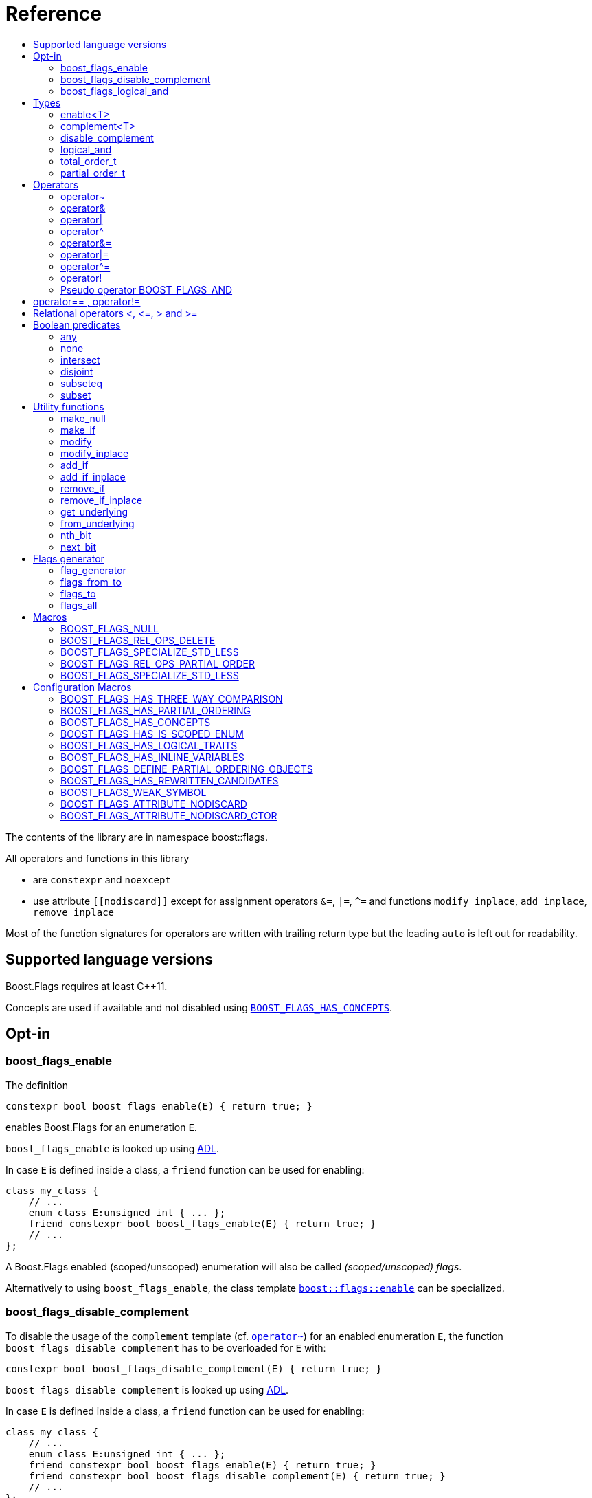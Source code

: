 ////
Copyright 2002, 2017 Peter Dimov

Distributed under the Boost Software License, Version 1.0.

See accompanying file LICENSE_1_0.txt or copy at
http://www.boost.org/LICENSE_1_0.txt
////


// [#current_function_macro]
# Reference
:toc:
:toc-title:
:idprefix:

The contents of the library are in namespace boost::flags.

All operators and functions in this library

* are `constexpr` and `noexcept` 
* use attribute `+[[nodiscard]]+` except for assignment operators `&=`, `|=`, `^=` and functions `modify_inplace`, `add_inplace`, `remove_inplace`

Most of the function signatures for operators are written with trailing return type but the leading `auto` is left out for readability.

## Supported language versions

Boost.Flags requires at least C++11.

Concepts are used if available and not disabled using xref:BOOST_FLAGS_HAS_CONCEPTS[`BOOST_FLAGS_HAS_CONCEPTS`].

## Opt-in

### boost_flags_enable

The definition
[source]
----
constexpr bool boost_flags_enable(E) { return true; }
----
enables Boost.Flags for an enumeration `E`.

`boost_flags_enable` is looked up using https://en.cppreference.com/w/cpp/language/adl[ADL,window=_blank].

In case `E` is defined inside a class, a `friend` function can be used for enabling:

[source]
----
class my_class {
    // ...
    enum class E:unsigned int { ... };
    friend constexpr bool boost_flags_enable(E) { return true; }
    // ...
};
----

A Boost.Flags enabled (scoped/unscoped) enumeration will also be called _(scoped/unscoped) flags_.

Alternatively to using `boost_flags_enable`, the class template xref:types_enable
[`boost::flags::enable`] can be specialized.


### boost_flags_disable_complement

To disable the usage of the `complement` template (cf. xref:negation_operation[`operator~`]) for an enabled enumeration `E`, the function `boost_flags_disable_complement` has to be overloaded for `E` with:
[source]
----
constexpr bool boost_flags_disable_complement(E) { return true; }
----

`boost_flags_disable_complement` is looked up using https://en.cppreference.com/w/cpp/language/adl[ADL,window=_blank].

In case `E` is defined inside a class, a `friend` function can be used for enabling:

[source]
----
class my_class {
    // ...
    enum class E:unsigned int { ... };
    friend constexpr bool boost_flags_enable(E) { return true; }
    friend constexpr bool boost_flags_disable_complement(E) { return true; }
    // ...
};
----

Please note, that defining `constexpr bool boost_flags_disable_complement(E) { return true; }` does not enable `E` for Boost.Flags. The definition of `constexpr bool boost_flags_enable(E) { return true; }` (or equivalent) is still required. 

(See also xref:disable_complement[`disable_complement`].)


### boost_flags_logical_and

The function
[source]
----
constexpr bool boost_flags_disable_complement(E) { return true; }
----
enables `operator&&` for `E` with the following semantics

[source]
----
constexpt operator&&(e1, e2) -> bool { return !!(e1 & e2); }
----

`boost_flags_logical_and` is looked up using https://en.cppreference.com/w/cpp/language/adl[ADL,window=_blank].

In case `E` is defined inside a class, a `friend` function can be used for enabling:

[source]
----
class my_class {
    // ...
    enum class E:unsigned int { ... };
    friend constexpr bool boost_flags_enable(E) { return true; }
    friend constexpr bool boost_flags_logical_and(E) { return true; }
    // ...
};
----

Please note, that defining `constexpr bool boost_flags_logical_and(E) { return true; }` does not enable `E` for Boost.Flags. The definition of `constexpr bool boost_flags_enable(E) { return true; }` (or equivalent) is still required. 

(See also xref:logical_and[`logical_and`].)


## Types

### enable<T>
[#types_enable]

To enable the Boost.Flags functionality specialize the template for an enumeration 

[source]
----
template<typename T> struct enable : std::false_type {};
----

and inherit from `std::true_type`.

Example:
[source]
----
enum class my_flags : unsigned int {
    option_a = 0x1,
    option_b = 0x2,
};

template<> struct boost::flags::enable<my_flags> : std::true_type {};
----

A Boost.Flags enabled (scoped/unscoped) enumeration will also be called _(scoped/unscoped) flags_.

When `boost::flags::enable` is specialized for `E` any definition of `boost_flags_enable` or `boost_flags_disable_complement` for `E` are ignored
(cf. xref:boost_flags_enable[`boost_flags_enable`]).

### complement<T>

To template `complement` indicates that a value is the bitwise negation of a flag-value.
It is used to distinguish flag-values from _negative masks_.

[source]
----
template<typename T> struct complement; 
----

By default the usage of `complement` is enabled but can be disabled using xref:disable_complement[`disable_complement`]. 

Boost.Flags operators and functions will always strip double `complement`s from flags.







[#disable_complement]
### disable_complement

If the specialization of `enable` additionally inherits from `disable_complement` then the usage of the `complement` template (cf. xref:negation_operation[`operator~`]) is disabled.

Example:
[source]
----
template<> struct boost::flags::enable<E> 
    : std::true_type
    , boost::flags::disable_complement 
    {};
----

(See also xref:boost_flags_disable_complement[`boost_flags_disable_complement`].)


[#logical_and]
### logical_and

If the specialization of `enable` additionally inherits from `logical_and` then `operator&&` is enabled.

Example:
[source]
----
template<> struct boost::flags::enable<E> 
    : std::true_type
    , boost::flags::logical_and 
    {};
----

(See also xref:boost_flags_logical_and[`boost_flags_logical_and`].)


### total_order_t

The type `boost::flags::total_order_t` defines a call-operator which accepts two compatible flag-arguments and compares their underlying values.
(cf. xref:BOOST_FLAGS_SPECIALIZE_STD_LESS[BOOST_FLAGS_SPECIALIZE_STD_LESS]).

There is also a functions object

`static constexpr boost::flags::total_order_t total_order;`



### partial_order_t

The type `boost::flags::partial_order_t` defines a call-operator which accepts two compatible flag-arguments and compares them based on flag entailment.
(cf. xref:BOOST_FLAGS_REL_OPS_PARTIAL_ORDER[BOOST_FLAGS_REL_OPS_PARTIAL_ORDER]).

There is also a functions object

`static constexpr boost::flags::partial_order_t partial_order;`



## Operators

[#negation_operation]
### operator~

Reverses all bits of the underlying integer representation of its argument.

The signature of `operator~` depends on whether `complement` is enabled (cf. xref:disable_complement[disable_complement]).

When `complement` is enabled for flags `E`

* `operator~(E) \-> complement<E>`
* `operator~(complement<E>) \-> E`

otherwise

* `operator~(E) \-> E`

(cf. xref:boost_flags_disable_complement[`boost_flags_disable_complement`])



### operator&

Applies a bitwise AND operation on the underlying integer representations of its arguments.

The signature of `operator&` depends on whether `complement` is enabled (cf. xref:disable_complement[disable_complement]).

When `complement` is enabled for flags `E`

* `operator&(E, E) \-> E`
* `operator&(complement<E>, E) \-> E`
* `operator&(E, complement<E>) \-> E`
* `operator&(complement<E>, complement<E>) \-> complement<E>`

otherwise

* `operator&(E, E) \-> E`

All other `operator&` where at least one of the arguments is enabled and both are implicitly convertible to an integer type are deleted.


### operator|

Applies a bitwise AND operation on the underlying integer representations of its arguments.

The signature of `operator|` depends on whether `complement` is enabled (cf. xref:disable_complement[disable_complement]).

When `complement` is enabled for flags `E`

* `operator|(E, E) \-> E`
* `operator|(complement<E>, E) \-> complement<E>`
* `operator|(E, complement<E>) \-> complement<E>`
* `operator|(complement<E>, complement<E>) \-> complement<E>`

otherwise

* `operator|(E, E) \-> E`

All other `operator|` where at least one of the arguments is enabled and both are implicitly convertible to an integer type are deleted.



### operator^

Applies a bitwise XOR operation on the underlying integer representations of its arguments.

The signature of `operator^` depends on whether `complement` is enabled (cf. xref:disable_complement[disable_complement]).

When `complement` is enabled for flags `E`

* `operator^(E, E) \-> E`
* `operator^(complement<E>, E) \-> complement<E>`
* `operator^(E, complement<E>) \-> complement<E>`
* `operator^(complement<E>, complement<E>) \-> E`

otherwise

* `operator^(E, E) \-> E`

All other `operator^` where at least one of the arguments is enabled and both are implicitly convertible to an integer type are deleted.


### operator&=

Performs a bitwise AND assignment on the underlying integer representations of its arguments.

The signature of `operator&=` depends on whether `complement` is enabled (cf. xref:disable_complement[disable_complement]).

When `complement` is enabled for flags `E`

* `operator&=(E&, E) \-> E&`
* `operator&=(E&, complement<E>) \-> E&`
* `operator&=(complement<E>&, complement<E>) \-> complement<E>&`

[NOTE]
====
The assignment `operator&=(complement<E>&, E)` is *not* available, as it would change the type of the first argument.
====

otherwise

* `operator&=(E&, E) \-> E&`




### operator|=

Performs a bitwise OR assignment on the underlying integer representations of its arguments.

The signature of `operator|=` depends on whether `complement` is enabled (cf. xref:disable_complement[disable_complement]).

When `complement` is enabled for flags `E`

* `operator|=(E&,E) \-> E&`
* `operator|=(complement<E>&,E) \-> complement<E>&`
* `operator|=(complement<E>&,complement<E>) \-> complement<E>&`

[NOTE]
====
The assignment `operator|=(E&, complement<E>)` is *not* available, as it would change the type of the first argument.
====

otherwise

* `operator|=(E&,E) \-> E&`




### operator^=

Performs a bitwise XOR assignment on the underlying integer representations of its arguments.

The signature of `operator^=` depends on whether `complement` is enabled (cf. xref:disable_complement[disable_complement]).

When `complement` is enabled for flags `E`

* `operator^=(E&,E) \-> E&`
* `operator^=(complement<E>&,E) \-> complement<E>&`

[NOTE]
====
The assignment `operator^=(E&, complement<E>)` and `operator^=(complement<E>&, complement<E>)` are *not* available, as they would change the type of the first argument.
====

otherwise

* `operator^=(E&,E) \-> E&`



### operator!

Tests if a value is empty.

[source]
----
    // pseudo code
    [[nodiscard]] constexpr bool operator!(E e) noexcept { return e == E{}; }
----


### Pseudo operator BOOST_FLAGS_AND

Takes the bitwise AND of its arguments and converts the result to `bool`.

[source]
----
    // pseudo code
    [[nodiscard]] constexpr bool operator BOOST_FLAGS_AND(E e1, E e2) noexcept { return !!(e1 & e2); }
----

`BOOST_FLAGS_AND` has same precedence and associativity as `operator&`. It is a macro defined as +

[source]
----
#define BOOST_FLAGS_AND  & boost::flags::impl::pseudo_and_op_tag{} &
----


## operator== , operator!=

The description is only given for `operator==`. Calls with reversed arguments and to `operator!=` will constructed by rewrite rules.

* `operator==(E, E) \-> bool`
* `operator==(complement<E>, complement<E>) \-> bool` 

equality is defined as usual by applying the operator to the underlying integer.

Furthermore the following overloads are defined

* `operator==(E, std::nullptr_t) \-> bool`
* `operator==(E, impl::null_tag) \-> bool`

Both test for equality with an underlying value of `0`. The macro xref:BOOST_FLAGS_NULL[`BOOST_FLAGS_NULL`] defines an instance of `impl::null_tag`.

All other `operator==` and `operator!=` where at least one of the arguments is enabled and both are implicitly convertible to an integer type are deleted.


[NOTE]
====
If `E` is a scoped enumeration then
[source]
----
    bool foo(E e){
        return e == 0;  // literal 0 converts to nullptr, thus
                        // operator==(E, std::nullptr_t) will be called
    }
----
compiles and returns the expected result.

when `E` is unscoped then above code will fail to compile: the overload `operator(E, int)` is deleted for unscoped enumerations. +
If it wasn't then comparison with arbitrary integer values would be possible, as unscoped enumerations implicitly convert to their underlying integer type.


====


## Relational operators <, \<=, > and >=
The relational operators for enumerations (scoped and unscoped) are provided by the language (by applying the resp. operator to the underlying value).
Furthermore, the current wording doesn't allow overloading or deleting those operators by a templated operator (there is a pending Defect Report on this topic: 
https://www.open-std.org/jtc1/sc22/wg21/docs/cwg_active.html#2730[,window=_blank]).

There are macros xref:BOOST_FLAGS_REL_OPS_PARTIAL_ORDER[BOOST_FLAGS_REL_OPS_PARTIAL_ORDER] to overload and xref:BOOST_FLAGS_REL_OPS_DELETE[BOOST_FLAGS_REL_OPS_DELETE] to delete relational operators.

[WARNING]
====
It is recommended to define either `BOOST_FLAGS_REL_OPS_DELETE` for flag-like enumerations.

This prohibits the accidental usage of relational operators with flag values ( 
The built-in semantics for relational operators compare the underlying numerical values and do not coincide with flag entailment!).

When flags have to be stored in ordered container or sorted, please either define `BOOST_FLAGS_SPECIALIZE_STD_LESS(E)` for the enumeration or specify `boost::flags::total_order_t` as _Compare_ predicate type.

Range algorithms require the specification of `boost::flags::total_order` as compare object.

====

## Boolean predicates

### any
Tests if a value is not empty.

[source]
----
    // pseudo code
    [[nodiscard]] constexpr bool any(E e) noexcept { return e != E{}; }
----



### none
Tests if a value is empty.

[source]
----
    // pseudo code
    [[nodiscard]] constexpr bool none(E e) noexcept { return e == E{}; }
----



### intersect
Tests if two values have common bits set.

[source]
----
    // pseudo code
    [[nodiscard]] constexpr bool intersect(E e1, E e2) noexcept { return e1 & e2 != E{}; }
----


### disjoint
Tests if two values do not have a common bit set.

[source]
----
    // pseudo code
    [[nodiscard]] constexpr bool disjoint(E e1, E e2) noexcept { return e1 & e2 == E{}; }
----


### subseteq
Tests if all bits set in the first argument are also set in the second argument.

[source]
----
    // pseudo code
    [[nodiscard]] constexpr bool subseteq(E e1, E e2) noexcept { return e1 & e2 == e1; }
----


### subset
Tests if the bits set in the first argument are a proper subset of the bits in the second argument.

[source]
----
    // pseudo code
    [[nodiscard]] constexpr bool subset(E e1, E e2) noexcept { return subseteq(e1, e2) && (e1 != e2); }
----





## Utility functions


### make_null

[source]
----
    // pseudo code
    [[nodiscard]] constexpr E make_null(E) noexcept { return E{}; }
----

For flags `E` returns an _empty_ instance of type `E`, i.e. with underlying value of `0`.  





### make_if

[source]
----
    // pseudo code
    [[nodiscard]] constexpr E make_if(E e, bool set) noexcept { return set ? e : E{}; }
----

Depending on `set` returns either the first argument or empty an instance of type `E`.






### modify

[source]
----
    // pseudo code
    [[nodiscard]] constexpr E modify(E e, E mod, bool set) noexcept { return set ? e | mod : e & ~mod; }
----

Depending on `set` either adds or removes all bits from `mod` to `e` and returns the result.






### modify_inplace

[source]
----
    // pseudo code
    constexpr E& modify(E& e, E mod, bool set) noexcept { e = modify(e, mod, set); return e; }
----

Similar to `modify` but applies the modification to `e` and returns it as reference.




### add_if

[source]
----
    // pseudo code
    [[nodiscard]] constexpr E add_if(E e, E mod, bool add) noexcept { return add ? e | mod : e; }
----

Depending on `add` either adds all bits from `mod` to `e` or leaves `e` unmodified and returns the result.






### add_if_inplace

[source]
----
    // pseudo code
    constexpr E& add_if(E& e, E mod, bool add) noexcept { e = add_if(e, mod, add); return e; }
----

Similar to `add_if` but applies the modification to `e` and returns it as reference.



### remove_if

[source]
----
    // pseudo code
    [[nodiscard]] constexpr E remove_if(E e, E mod, bool remove) noexcept { return remove ? e & ~mod : e; }
----

Depending on `remove` either removes all bits from `mod` from `e` or leaves `e` unmodified and returns the result.






### remove_if_inplace

[source]
----
    // pseudo code
    constexpr E& remove_if(E& e, E mod, bool remove) noexcept { e = remove_if(e, mod, remove); return e; }
----

Similar to `remove_if` but applies the modification to `e` and returns it as reference.





### get_underlying
Returns the underlying value. +
Let `U` be the underlying type of enabled enum `E`
[source]
----
    // pseudo code
    constexpr U get_underlying(E e) noexcept { return static_cast<U>(e); }
----

### from_underlying
Casts an value from underlying value the an enabled enum. +
Let `U` be the underlying type of enabled enum `E`
[source]
----
    // pseudo code
    constexpr E from_underlying(U u) noexcept { return static_cast<E>(u); }
----


### nth_bit

[source]
----
    // pseudo code
    template<typename T = int> 
    [[nodiscard]] constexpr underlying_or_identity<T>::type nth_bit(unsigned int n) noexcept { 
        return static_cast<underlying_or_identity<T>::type>(1) << n; 
    }
----

Returns a value of type `T` with the n-th bit from the right set (zero-based) set.
The type `T` can be either an enumeration or an integral type, and `underlying_or_identity` is a type-trait returning the underlying type of the enumeration or it is the type-identity respectively.


### next_bit

[source]
----
    // pseudo code
    template<typename T> 
    [[nodiscard]] constexpr T next_bit(T v) { return v << 1; }
----

Returns to a value `v` of type `T` the value with the next higher bit set (if available). +
The behaviour is undefined if more than one bit is set in value `v`.



## Flags generator

### flag_generator

The `template<typename E> flag_generator` provides an internal iterator and member functions `begin()` and `end()` returning the resp. iterators. +
It is contructed with the lowest and highest flag that shall be iterated over.
If `flag_generator` is constructor with flags not having exactly one bit set, then the behaviour is undefined.

### flags_from_to
The function
[source]
----
    template<typename E> 
    [[nodiscard]] constexpr flag_generator<E> flags_from_to(E first, E last);
----
returns a `flag_generator` instance iterating from `first` to `last` (incl.).
    
### flags_to
The function
[source]
----
    template<typename E> 
    [[nodiscard]] constexpr flag_generator<E> flags_to(E last);
----
returns a `flag_generator` instance iterating from `E(1)` to `last` (incl.).
    
### flags_all
The function
[source]
----
    template<typename E> 
    [[nodiscard]] constexpr flag_generator<E> flags_all();
----
returns a `flag_generator` instance iterating from `E(1)` to the most significant bit of the underlying type of `E` (incl.), i.e. all bits of the underlying type.
    


## Macros

### BOOST_FLAGS_NULL

The macro `BOOST_FLAGS_NULL` can be used for (in-)equailty testing with a flag-value.

For any value `e` of type flags `E` the expression `e == BOOST_FLAGS_NULL` is equivalent to `e == E{}`. Similarly for  `e != BOOST_FLAGS_NULL`, `BOOST_FLAGS_NULL == e` and `BOOST_FLAGS_NULL != e`.


### BOOST_FLAGS_REL_OPS_DELETE

The macro `BOOST_FLAGS_REL_OPS_DELETE(E)` deletes all relational operators for a Boost.Flags enabled enumeration `E`.

The macro `BOOST_FLAGS_REL_OPS_DELETE(E)` has to be defined at global namespace.



### BOOST_FLAGS_SPECIALIZE_STD_LESS

The macro `BOOST_FLAGS_SPECIALIZE_STD_LESS(E)` specialize std::less for E and complement<E> with the total order based on the value of the underlying integer type (i.e. `<` on the underlying integer type).

The macro `BOOST_FLAGS_SPECIALIZE_STD_LESS(E)` has to be defined at global namespace.

[INFO]
====
The definition of `BOOST_FLAGS_SPECIALIZE_STD_LESS(E)` will not enablerange algorithms to use that total order. Here it is required to explicitely specify `boost::flags::total_order` as compare object.
====


### BOOST_FLAGS_REL_OPS_PARTIAL_ORDER

The macro `BOOST_FLAGS_REL_OPS_PARTIAL_ORDER(E)` defines all relational operators for a Boost.Flags enabled enumeration `E`. +
The following semantics apply

* `e1 \<= e2` : equivalent to `contained(e1, e2)`
* `e1 >= e2` : equivalent to `contained(e2, e1)`
* `e1 < e2` : equivalent to `(contained(e1, e2) && e1 != e2)`
* `e1 > e2` : equivalent to `(contained(e2, e1) && e1 != e2)`
* `e1 \<\=> e2` : has type `std::partial_ordering` and is equivalent to
[source]
----
    e1 == e2
    ? std::partial_ordering::equivalent
    : contained(e1, e2)
    ? std::partial_ordering::less
    : contained(e2, e1)
    ? std::partial_ordering::greater
    : std::partial_ordering::unordered
----


The macro `BOOST_FLAGS_REL_OPS_PARTIAL_ORDER(E)` has to be defined at global namespace.






### BOOST_FLAGS_SPECIALIZE_STD_LESS

The macro `BOOST_FLAGS_SPECIALIZE_STD_LESS(E)` specializes `std::less` for `E` to use `boost::flags::total_order`.


The macro `BOOST_FLAGS_SPECIALIZE_STD_LESS(E)` has to be defined at global namespace.


## Configuration Macros

If not specified, all the following macros are deduced from the system, compiler, C++ version.
(Boost.Flags is tested with all major compilers on linux (ubuntu), macos and windows.)



### BOOST_FLAGS_HAS_THREE_WAY_COMPARISON

Specifies, if three way comparison (<\=>) is available.

Possible values: 0 or 1

### BOOST_FLAGS_HAS_PARTIAL_ORDERING

Specifies, if `std::partial_ordering` is available.

Possible values: 0 or 1


### BOOST_FLAGS_HAS_CONCEPTS

Specifies, if the compiler supports concepts.

Possible values: 0 or 1


### BOOST_FLAGS_HAS_IS_SCOPED_ENUM

Specifies, if `std::is_scoped_enum` is available.

Possible values: 0 or 1



### BOOST_FLAGS_HAS_LOGICAL_TRAITS

Specifies, if the logical traits `std::conjunction`, `std::disjunction` and `std::negation` are available.

Possible values: 0 or 1

### BOOST_FLAGS_HAS_INLINE_VARIABLES

Specifies, if the `inline` variables are available (and work correctly: broken in msvc before version v142).

Possible values: 0 or 1

### BOOST_FLAGS_DEFINE_PARTIAL_ORDERING_OBJECTS

Specifies, if the partial_ordering emulation is defined. +
Only used, when `std::partial_ordering` is not available.

Possible values: 0 or 1


### BOOST_FLAGS_HAS_REWRITTEN_CANDIDATES

Specifies, if https://en.cppreference.com/w/cpp/language/operators[rewitten candidates,window=_blank] are availabe.

Possible values: 0 or 1


### BOOST_FLAGS_WEAK_SYMBOL

Text used to specify a symbol with weak linkage 

* `__declspec(selectany)` for mscv and clang-cl, ICC on windows
* `\\__attribute__\((weak))` for g++ and clang, except for g++ on mingw: in that case please define `BOOST_FLAGS_DEFINE_PARTIAL_ORDERING_OBJECTS=1` in exactly one translation unit



### BOOST_FLAGS_ATTRIBUTE_NODISCARD

Text used as nodiscard attribute (e.g. `\[[nodiscard]]`).

### BOOST_FLAGS_ATTRIBUTE_NODISCARD_CTOR

Text used as nodiscard attribute for constructors (e.g. `\[[nodiscard]]`).

